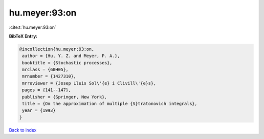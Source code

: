 hu.meyer:93:on
==============

:cite:t:`hu.meyer:93:on`

**BibTeX Entry:**

.. code-block:: bibtex

   @incollection{hu.meyer:93:on,
    author = {Hu, Y. Z. and Meyer, P. A.},
    booktitle = {Stochastic processes},
    mrclass = {60H05},
    mrnumber = {1427310},
    mrreviewer = {Josep Lluis Sol\'{e} i Clivill\'{e}s},
    pages = {141--147},
    publisher = {Springer, New York},
    title = {On the approximation of multiple {S}tratonovich integrals},
    year = {1993}
   }

`Back to index <../By-Cite-Keys.html>`_
